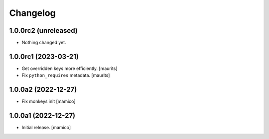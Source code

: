 Changelog
=========


1.0.0rc2 (unreleased)
---------------------

- Nothing changed yet.


1.0.0rc1 (2023-03-21)
---------------------

- Get overridden keys more efficiently.
  [maurits]

- Fix ``python_requires`` metadata.
  [maurits]


1.0.0a2 (2022-12-27)
--------------------

- Fix monkeys init
  [mamico]


1.0.0a1 (2022-12-27)
--------------------

- Initial release.
  [mamico]
